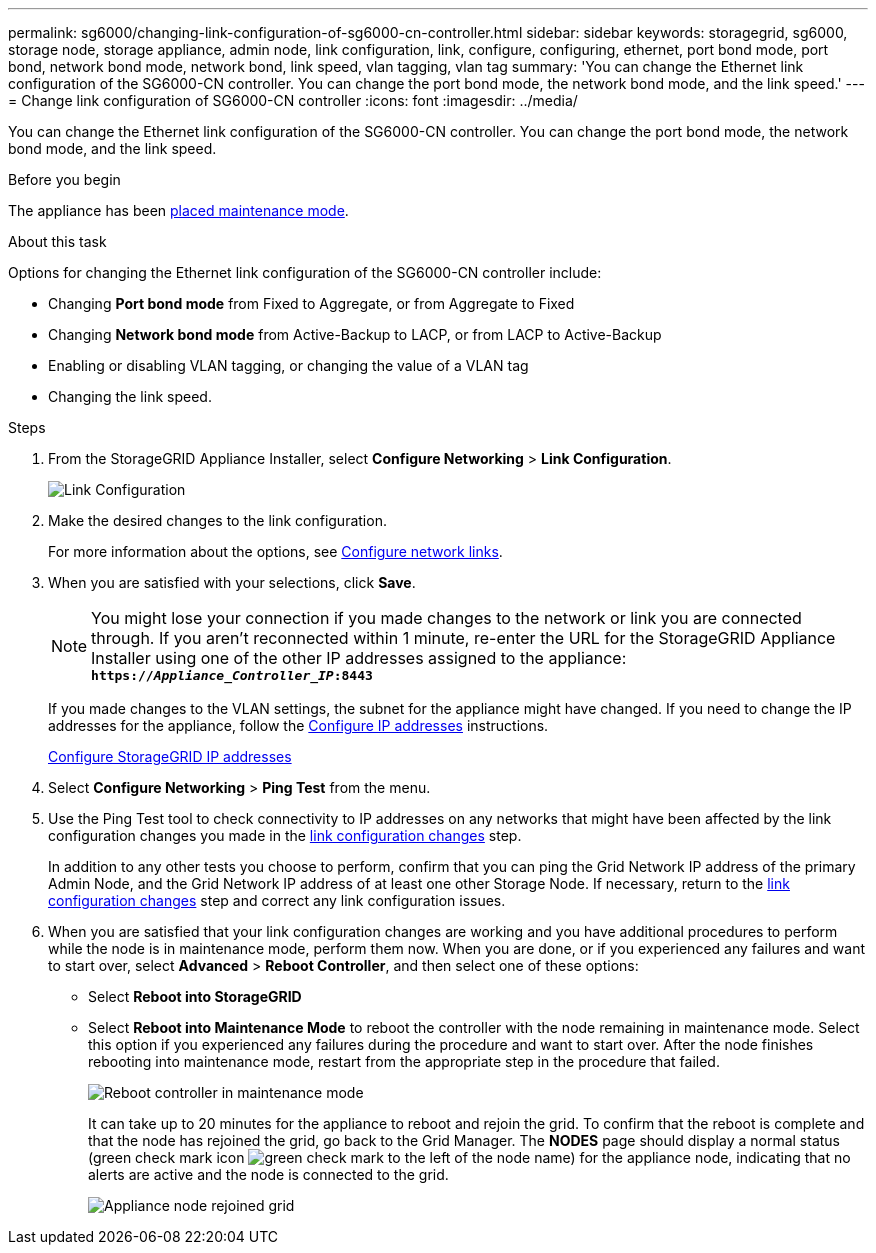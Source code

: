 ---
permalink: sg6000/changing-link-configuration-of-sg6000-cn-controller.html
sidebar: sidebar
keywords: storagegrid, sg6000, storage node, storage appliance, admin node, link configuration, link, configure, configuring, ethernet, port bond mode, port bond, network bond mode, network bond, link speed, vlan tagging, vlan tag
summary: 'You can change the Ethernet link configuration of the SG6000-CN controller. You can change the port bond mode, the network bond mode, and the link speed.'
---
= Change link configuration of SG6000-CN controller
:icons: font
:imagesdir: ../media/

[.lead]
You can change the Ethernet link configuration of the SG6000-CN controller. You can change the port bond mode, the network bond mode, and the link speed.

.Before you begin

The appliance has been link:../commonhardware/placing-appliance-into-maintenance-mode.html[placed maintenance mode].

.About this task

Options for changing the Ethernet link configuration of the SG6000-CN controller include:

* Changing *Port bond mode* from Fixed to Aggregate, or from Aggregate to Fixed
* Changing *Network bond mode* from Active-Backup to LACP, or from LACP to Active-Backup
* Enabling or disabling VLAN tagging, or changing the value of a VLAN tag
* Changing the link speed.

.Steps

. From the StorageGRID Appliance Installer, select *Configure Networking* > *Link Configuration*.
+
image::../media/link_configuration_option.gif[Link Configuration]

. [[link_config_changes, start=2]]Make the desired changes to the link configuration.
+
For more information about the options, see link:../installconfig/configuring-network-links.html[Configure network links].

. When you are satisfied with your selections, click *Save*.
+
NOTE: You might lose your connection if you made changes to the network or link you are connected through. If you aren't reconnected within 1 minute, re-enter the URL for the StorageGRID Appliance Installer using one of the other IP addresses assigned to the appliance: +
`*https://_Appliance_Controller_IP_:8443*`
+
If you made changes to the VLAN settings, the subnet for the appliance might have changed. If you need to change the IP addresses for the appliance, follow the https://review.docs.netapp.com/us-en/storagegrid-118_main/maintain/configuring-ip-addresses.html[Configure IP addresses^] instructions.
+
link:../installconfig/setting-ip-configuration.html[Configure StorageGRID IP addresses]

. Select *Configure Networking* > *Ping Test* from the menu.
. Use the Ping Test tool to check connectivity to IP addresses on any networks that might have been affected by the link configuration changes you made in the <<link_config_changes,link configuration changes>> step.
+
In addition to any other tests you choose to perform, confirm that you can ping the Grid Network IP address of the primary Admin Node, and the Grid Network IP address of at least one other Storage Node. If necessary, return to the <<link_config_changes,link configuration changes>> step and correct any link configuration issues.

. When you are satisfied that your link configuration changes are working and you have additional procedures to perform while the node is in maintenance mode, perform them now. When you are done, or if you experienced any failures and want to start over, select *Advanced* > *Reboot Controller*, and then select one of these options:

+
* Select *Reboot into StorageGRID*
+
* Select *Reboot into Maintenance Mode* to reboot the controller with the node remaining in maintenance mode.  Select this option if you experienced any failures during the procedure and want to start over.  After the node finishes rebooting into maintenance mode, restart from the appropriate step in the procedure that failed.
+
image::../media/reboot_controller_from_maintenance_mode.png[Reboot controller in maintenance mode]
+
It can take up to 20 minutes for the appliance to reboot and rejoin the grid. To confirm that the reboot is complete and that the node has rejoined the grid, go back to the Grid Manager. The *NODES* page should display a normal status (green check mark icon image:../media/icon_alert_green_checkmark.png[green check mark] to the left of the node name) for the appliance node, indicating that no alerts are active and the node is connected to the grid.
+
image::../media/nodes_menu.png[Appliance node rejoined grid]
